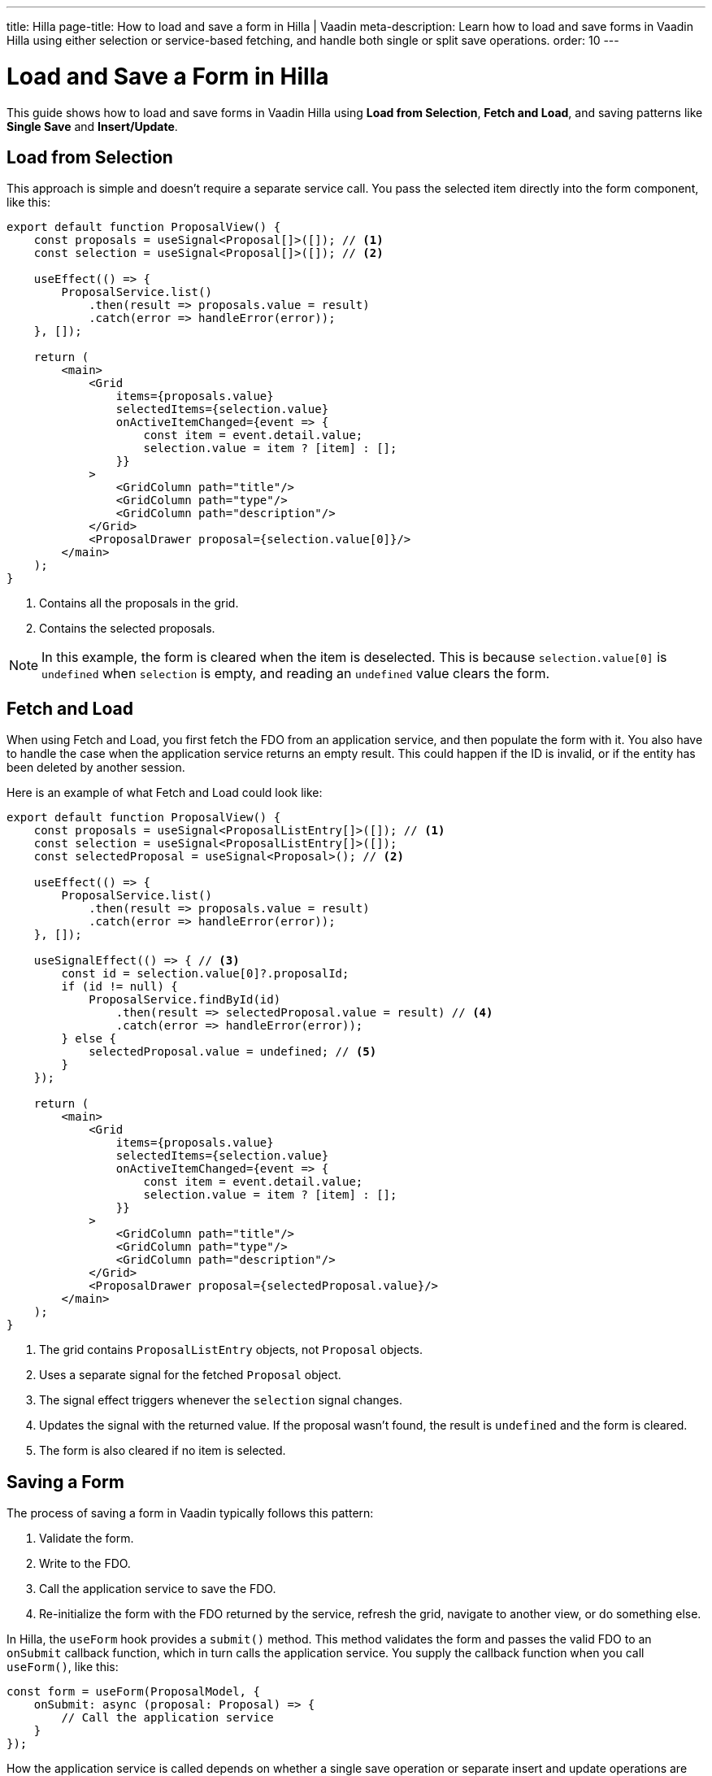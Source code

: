 ---
title: Hilla
page-title: How to load and save a form in Hilla | Vaadin
meta-description: Learn how to load and save forms in Vaadin Hilla using either selection or service-based fetching, and handle both single or split save operations.
order: 10
---


= Load and Save a Form in Hilla
:toclevels: 2

This guide shows how to load and save forms in Vaadin Hilla using *Load from Selection*, *Fetch and Load*, and saving patterns like *Single Save* and *Insert/Update*.


== Load from Selection

This approach is simple and doesn't require a separate service call. You pass the selected item directly into the form component, like this:

[source,tsx]
----
export default function ProposalView() {
    const proposals = useSignal<Proposal[]>([]); // <1>
    const selection = useSignal<Proposal[]>([]); // <2>

    useEffect(() => {
        ProposalService.list()
            .then(result => proposals.value = result)
            .catch(error => handleError(error));
    }, []);

    return (
        <main>
            <Grid 
                items={proposals.value} 
                selectedItems={selection.value}
                onActiveItemChanged={event => {
                    const item = event.detail.value;
                    selection.value = item ? [item] : [];
                }}
            >
                <GridColumn path="title"/>
                <GridColumn path="type"/>
                <GridColumn path="description"/>
            </Grid>
            <ProposalDrawer proposal={selection.value[0]}/>
        </main>
    );
}
----
<1> Contains all the proposals in the grid.
<2> Contains the selected proposals.

[NOTE]
In this example, the form is cleared when the item is deselected. This is because `selection.value[0]` is `undefined` when `selection` is empty, and reading an `undefined` value clears the form.


== Fetch and Load

When using Fetch and Load, you first fetch the FDO from an application service, and then populate the form with it. You also have to handle the case when the application service returns an empty result. This could happen if the ID is invalid, or if the entity has been deleted by another session.

Here is an example of what Fetch and Load could look like:

[source,tsx]
----
export default function ProposalView() {
    const proposals = useSignal<ProposalListEntry[]>([]); // <1>
    const selection = useSignal<ProposalListEntry[]>([]); 
    const selectedProposal = useSignal<Proposal>(); // <2>

    useEffect(() => {
        ProposalService.list()
            .then(result => proposals.value = result)
            .catch(error => handleError(error));
    }, []);

    useSignalEffect(() => { // <3>
        const id = selection.value[0]?.proposalId;
        if (id != null) {
            ProposalService.findById(id)
                .then(result => selectedProposal.value = result) // <4>
                .catch(error => handleError(error));
        } else {
            selectedProposal.value = undefined; // <5>
        }
    });

    return (
        <main>
            <Grid 
                items={proposals.value} 
                selectedItems={selection.value}
                onActiveItemChanged={event => {
                    const item = event.detail.value;
                    selection.value = item ? [item] : [];
                }}
            >
                <GridColumn path="title"/>
                <GridColumn path="type"/>
                <GridColumn path="description"/>
            </Grid>
            <ProposalDrawer proposal={selectedProposal.value}/>
        </main>
    );
}
----
<1> The grid contains `ProposalListEntry` objects, not `Proposal` objects.
<2> Uses a separate signal for the fetched `Proposal` object.
<3> The signal effect triggers whenever the `selection` signal changes.
<4> Updates the signal with the returned value. If the proposal wasn't found, the result is `undefined` and the form is cleared.
<5> The form is also cleared if no item is selected.


== Saving a Form

The process of saving a form in Vaadin typically follows this pattern:

1. Validate the form.
2. Write to the FDO.
3. Call the application service to save the FDO.
4. Re-initialize the form with the FDO returned by the service, refresh the grid, navigate to another view, or do something else.

In Hilla, the `useForm` hook provides a `submit()` method. This method validates the form and passes the valid FDO to an `onSubmit` callback function, which in turn calls the application service. You supply the callback function when you call `useForm()`, like this:

[source,typescript]
----
const form = useForm(ProposalModel, {
    onSubmit: async (proposal: Proposal) => {
        // Call the application service
    }
});
----

How the application service is called depends on whether a single save operation or separate insert and update operations are used.


=== Single Save

Using a single save operation is a straightforward approach: send the FDO to the service for saving:

[source,typescript]
----
const form = useForm(ProposalModel, {
    onSubmit: async (proposal: Proposal) => {
        try {
            const result = await ProposalService.save(proposal);
            form.read(result); // <1>
        } catch (error) {
            handleError(error);
        }
    }
});
----
<1> Re-initializes the form with the returned FDO.


=== Insert/Update

If you have separate workflows for creating and updating, having separate insert and update operations in your application service is easy: you call the corresponding method in the corresponding workflow. However, if you are using the same form and a single Save operation in the user interface, you have to keep track of which method to call.

If you are using a wrapper class for persistent items, you can do something like this:

[source,typescript]
----
const persistentProposal = useSignal<PersistentProposal>();

const form = useForm(ProposalModel, {
    onSubmit: async (proposal: Proposal) => {
        try {
            if (persistentProposal.value == null) {
                persistentProposal.value = await ProposalService.insert(proposal);
            } else {
                persistentProposal.value = await ProposalService.update({
                    ...persistentProposal.value,
                    proposal: proposal
                });
            }
        } catch (error) {
            handleError(error);
        }
    }
});
----

// TODO Write about making a custom hook
